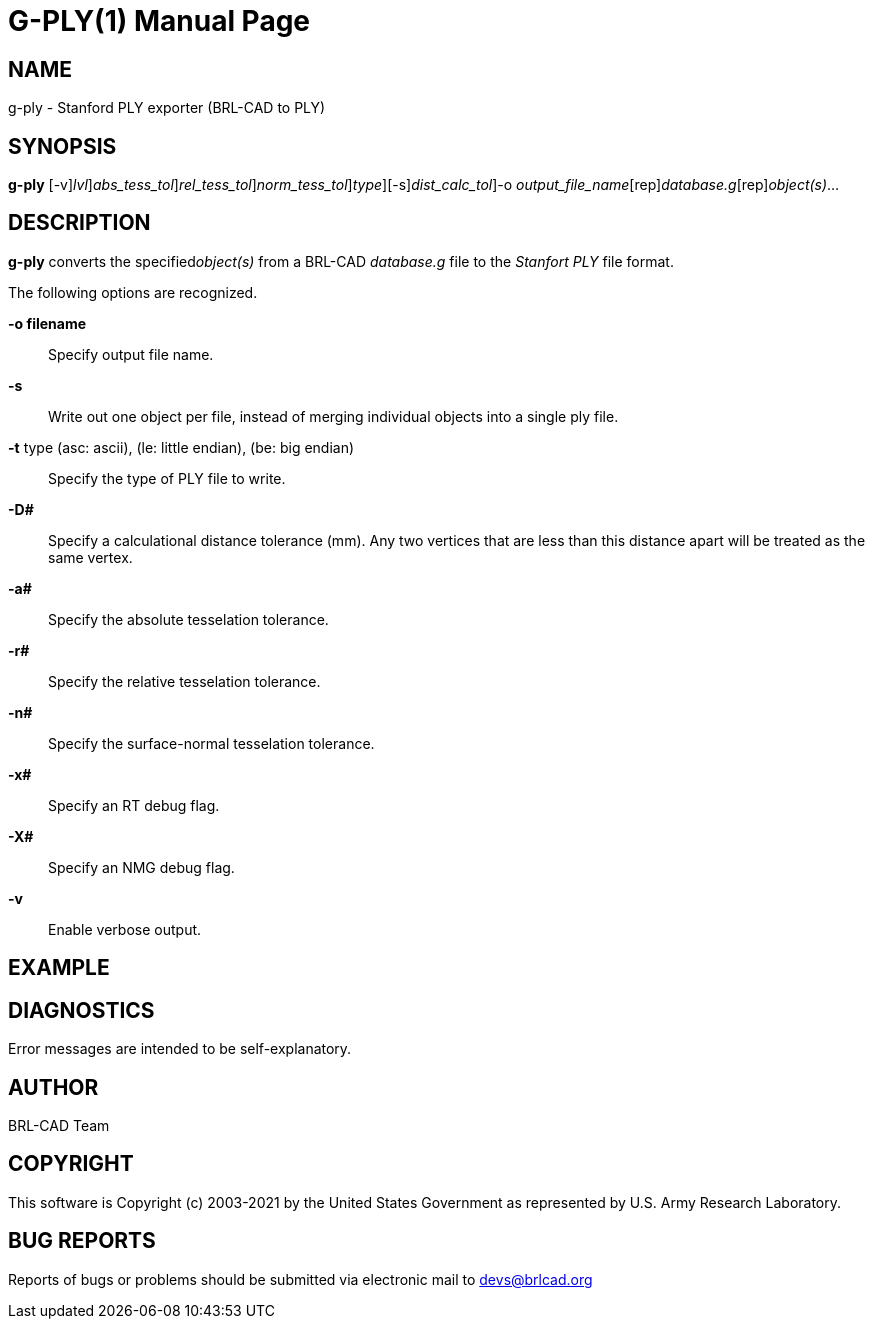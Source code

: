 = G-PLY(1)
BRL-CAD Team
:doctype: manpage
:man manual: User Commands
:man source: BRL-CAD
:page-layout: base

== NAME

g-ply -  Stanford PLY exporter (BRL-CAD to PLY)

== SYNOPSIS

*[cmd]#g-ply#* [-v][-xX [rep]_lvl_][-a [rep]_abs_tess_tol_][-r [rep]_rel_tess_tol_][-n [rep]_norm_tess_tol_][-t [rep]_type_][-s][-D [rep]_dist_calc_tol_]-o [rep]_output_file_name_[rep]_database.g_[rep]_object(s)_...

== DESCRIPTION

*[cmd]#g-ply#*  converts the specified__object(s)__ from a BRL-CAD _database.g_ file to the _Stanfort PLY_ file format. 

The following options are recognized.

*[opt]#-o filename#* ::
Specify output file name.

*[opt]#-s#* ::
Write out one object per file, instead of merging individual objects into a single ply file. 

*[opt]#-t#*  type (asc: ascii), (le: little endian), (be: big endian)::
Specify the type of PLY file to write. 

*[opt]#-D##* ::
Specify a calculational distance tolerance (mm). Any two vertices that are less than this distance apart will be treated as the same vertex.

*[opt]#-a##* ::
Specify the absolute tesselation tolerance.

*[opt]#-r##* ::
Specify the relative tesselation tolerance.

*[opt]#-n##* ::
Specify the surface-normal tesselation tolerance.

*[opt]#-x##* ::
Specify an RT debug flag.

*[opt]#-X##* ::
Specify an NMG debug flag.

*[opt]#-v#* ::
Enable verbose output.

== EXAMPLE
// <synopsis>
//       $ g-ply -o <emphasis remap="I">sample.ply sample.g sample_object</emphasis>
//     </synopsis>


== DIAGNOSTICS

Error messages are intended to be self-explanatory.

== AUTHOR

BRL-CAD Team

== COPYRIGHT

This software is Copyright (c) 2003-2021 by the United States Government as represented by U.S. Army Research Laboratory. 

== BUG REPORTS

Reports of bugs or problems should be submitted via electronic mail to mailto:devs@brlcad.org[]